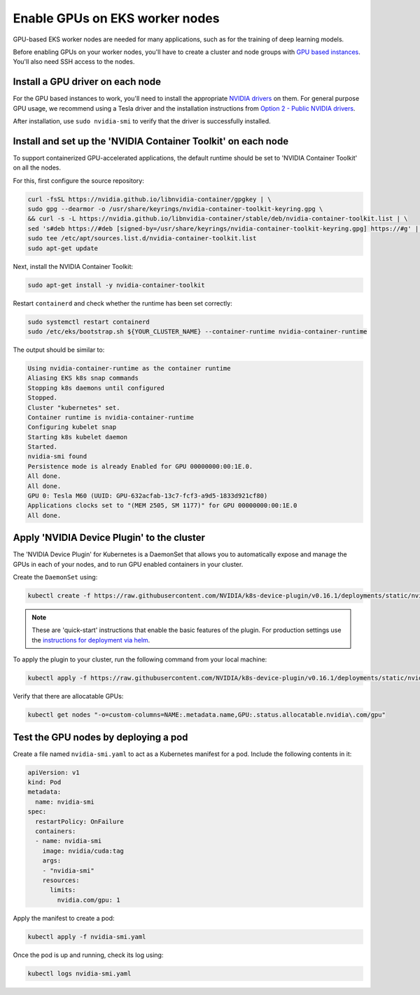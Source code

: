 Enable GPUs on EKS worker nodes
===============================

GPU-based EKS worker nodes are needed for many applications, such as for the training of deep learning models.

Before enabling GPUs on your worker nodes, you'll have to create a cluster and node groups with `GPU based instances`_. You'll also need SSH access to the nodes.



Install a GPU driver on each node
---------------------------------
For the GPU based instances to work, you'll need to install the appropriate `NVIDIA drivers`_ on them. For general purpose GPU usage, we recommend using a Tesla driver and the installation instructions from `Option 2 - Public NVIDIA drivers`_.

After installation, use ``sudo nvidia-smi`` to verify that the driver is successfully installed.


Install and set up the 'NVIDIA Container Toolkit' on each node
--------------------------------------------------------------
To support containerized GPU-accelerated applications, the default runtime should be set to 'NVIDIA Container Toolkit' on all the nodes.

For this, first configure the source repository:

.. code-block:: bash

  curl -fsSL https://nvidia.github.io/libnvidia-container/gpgkey | \
  sudo gpg --dearmor -o /usr/share/keyrings/nvidia-container-toolkit-keyring.gpg \
  && curl -s -L https://nvidia.github.io/libnvidia-container/stable/deb/nvidia-container-toolkit.list | \
  sed 's#deb https://#deb [signed-by=/usr/share/keyrings/nvidia-container-toolkit-keyring.gpg] https://#g' | \
  sudo tee /etc/apt/sources.list.d/nvidia-container-toolkit.list
  sudo apt-get update

Next, install the NVIDIA Container Toolkit:

.. code-block:: bash

   sudo apt-get install -y nvidia-container-toolkit

Restart ``containerd`` and check whether the runtime has been set correctly:

.. code-block:: bash

   sudo systemctl restart containerd
   sudo /etc/eks/bootstrap.sh ${YOUR_CLUSTER_NAME} --container-runtime nvidia-container-runtime

The output should be similar to:

.. code-block:: bash

   Using nvidia-container-runtime as the container runtime
   Aliasing EKS k8s snap commands
   Stopping k8s daemons until configured
   Stopped.
   Cluster "kubernetes" set.
   Container runtime is nvidia-container-runtime
   Configuring kubelet snap
   Starting k8s kubelet daemon
   Started.
   nvidia-smi found
   Persistence mode is already Enabled for GPU 00000000:00:1E.0.
   All done.
   All done.
   GPU 0: Tesla M60 (UUID: GPU-632acfab-13c7-fcf3-a9d5-1833d921cf80)
   Applications clocks set to "(MEM 2505, SM 1177)" for GPU 00000000:00:1E.0
   All done.


Apply 'NVIDIA Device Plugin' to the cluster
-------------------------------------------
The 'NVIDIA Device Plugin' for Kubernetes is a DaemonSet that allows you to automatically expose and manage the GPUs in each of your nodes, and to run GPU enabled containers in your cluster.

Create the ``DaemonSet`` using:

.. code-block:: bash

    kubectl create -f https://raw.githubusercontent.com/NVIDIA/k8s-device-plugin/v0.16.1/deployments/static/nvidia-device-plugin.yml

.. note::

  These are 'quick-start' instructions that enable the basic features of the plugin. For production settings use the `instructions for deployment via helm`_.


To apply the plugin to your cluster, run the following command from your local machine:

.. code-block:: bash

   kubectl apply -f https://raw.githubusercontent.com/NVIDIA/k8s-device-plugin/v0.16.1/deployments/static/nvidia-device-plugin.yml

Verify that there are allocatable GPUs:

.. code-block:: bash

   kubectl get nodes "-o=custom-columns=NAME:.metadata.name,GPU:.status.allocatable.nvidia\.com/gpu"

Test the GPU nodes by deploying a pod
-------------------------------------
Create a file named ``nvidia-smi.yaml`` to act as a Kubernetes manifest for a pod. Include the following contents in it:

..  code-block:: yaml

    apiVersion: v1
    kind: Pod
    metadata:
      name: nvidia-smi
    spec:
      restartPolicy: OnFailure
      containers:
      - name: nvidia-smi
        image: nvidia/cuda:tag
        args:
        - "nvidia-smi"
        resources:
          limits:
            nvidia.com/gpu: 1

Apply the manifest to create a pod:

.. code-block:: bash

   kubectl apply -f nvidia-smi.yaml

Once the pod is up and running, check its log using:

.. code-block:: bash

   kubectl logs nvidia-smi.yaml

.. _`GPU based instances`: https://docs.aws.amazon.com/dlami/latest/devguide/gpu.html
.. _`NVIDIA drivers`: https://docs.aws.amazon.com/AWSEC2/latest/UserGuide/install-nvidia-driver.html
.. _`Option 2 - Public NVIDIA drivers`: https://docs.aws.amazon.com/AWSEC2/latest/UserGuide/install-nvidia-driver.html#nvidia-installation-options
.. _`instructions for deployment via helm`: https://github.com/NVIDIA/k8s-device-plugin?tab=readme-ov-file#deployment-via-helm



